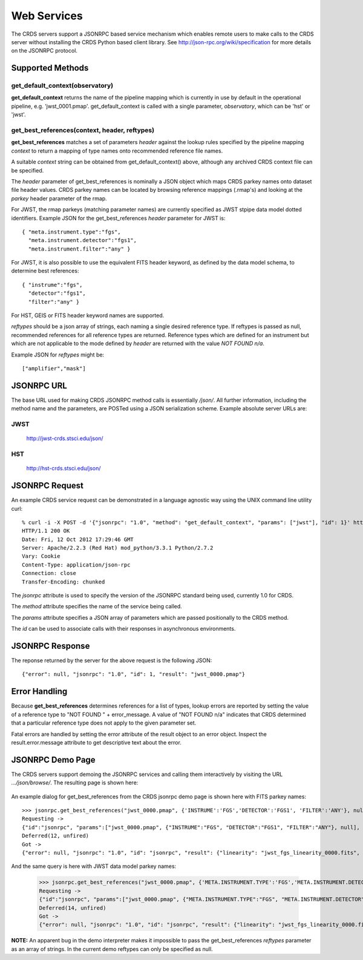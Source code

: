 Web Services
============

The CRDS servers support a JSONRPC based service mechanism which enables 
remote users to make calls to the CRDS server without installing the CRDS
Python based client library.   See http://json-rpc.org/wiki/specification
for more details on the JSONRPC protocol.

Supported Methods
-----------------

get_default_context(observatory)
++++++++++++++++++++++++++++++++

**get_default_context** returns the name of the pipeline mapping which is currently 
in use by default in the operational pipeline, e.g. 'jwst_0001.pmap'.
get_default_context is called with a single parameter, *observatory*,  which can
be 'hst' or 'jwst'.

get_best_references(context, header, reftypes)
++++++++++++++++++++++++++++++++++++++++++++++

**get_best_references** matches a set of parameters *header* against the lookup 
rules specified by the pipeline mapping *context* to return a mapping of 
type names onto recommended reference file names.

A suitable *context* string can be obtained from get_default_context() above, 
although any archived CRDS context file can be specified.   

The *header* parameter of get_best_references is nominally a JSON object which 
maps CRDS parkey names onto dataset file header values.   CRDS parkey names can
be located by browsing reference mappings (.rmap's) and looking at the *parkey* 
header parameter of the rmap.

For JWST,  the rmap parkeys (matching parameter names) are currently specified 
as JWST stpipe data model dotted identifiers.  Example JSON for the get_best_references 
*header* parameter for JWST is::

    { "meta.instrument.type":"fgs", 
      "meta.instrument.detector":"fgs1", 
      "meta.instrument.filter":"any" }
    
For JWST,  it is also possible to use the equivalent FITS header keyword,  as
defined by the data model schema, to determine best references::

    { "instrume":"fgs", 
      "detector":"fgs1", 
      "filter":"any" }
    
For HST,  GEIS or FITS header keyword names are supported.  

*reftypes* should be a json array of strings,  each naming a single desired 
reference type.  If reftypes is passed as null,  recommended references for 
all reference types are returned.   Reference types which are defined for an
instrument but which are not applicable to the mode defined by *header* are
returned with the value *NOT FOUND n/a*.

Example JSON for *reftypes* might be::

    ["amplifier","mask"]

JSONRPC URL
-----------
The base URL used for making CRDS JSONRPC method calls is essentially */json/*.
All further information,  including the method name and the parameters,  are 
POSTed using a JSON serialization scheme.   Example absolute server URLs are:

JWST
++++

  http://jwst-crds.stsci.edu/json/
  
HST
+++

  http://hst-crds.stsci.edu/json/


JSONRPC Request
---------------

An example CRDS service request can be demonstrated in a language agnostic way
using the UNIX command line utility curl::

    % curl -i -X POST -d '{"jsonrpc": "1.0", "method": "get_default_context", "params": ["jwst"], "id": 1}' http://jwst-crds.stsci.edu/json/
    HTTP/1.1 200 OK
    Date: Fri, 12 Oct 2012 17:29:46 GMT
    Server: Apache/2.2.3 (Red Hat) mod_python/3.3.1 Python/2.7.2
    Vary: Cookie
    Content-Type: application/json-rpc
    Connection: close
    Transfer-Encoding: chunked
    
The *jsonrpc* attribute is used to specify the version of the JSONRPC standard
being used,  currently 1.0 for CRDS.

The *method* attribute specifies the name of the service being called.

The *params* attribute specifies a JSON array of parameters which are passed 
positionally to the CRDS method.

The *id* can be used to associate calls with their responses in asynchronous
environments.

JSONRPC Response
----------------

The reponse returned by the server for the above request is the following JSON::

    {"error": null, "jsonrpc": "1.0", "id": 1, "result": "jwst_0000.pmap"}
    
Error Handling
--------------

Because **get_best_references** determines references for a list of types,  lookup
errors are reported by setting the value of a reference type to 
"NOT FOUND " + error_message.   A value of "NOT FOUND n/a" indicates that CRDS
determined that a particular reference type does not apply to the given
parameter set.

Fatal errors are handled by setting the error attribute of the result object to
an error object.   Inspect the result.error.message attribute to get descriptive
text about the error.

JSONRPC Demo Page
-----------------

The CRDS servers support demoing the JSONRPC services and calling them interactively
by visiting the URL *.../json/browse/*.    The resulting page is shown here:

.. figure:: images/web_jsonrpc_browse.png
   :scale: 100 %
   :alt: jsonrpc browser demo page

An example dialog for get_best_references from the CRDS jsonrpc demo page is
shown here with FITS parkey names::

    >>> jsonrpc.get_best_references("jwst_0000.pmap", {'INSTRUME':'FGS','DETECTOR':'FGS1', 'FILTER':'ANY'}, null)
    Requesting ->
    {"id":"jsonrpc", "params":["jwst_0000.pmap", {"INSTRUME":"FGS", "DETECTOR":"FGS1", "FILTER":"ANY"}, null], "method":"get_best_references", "jsonrpc":"1.0"}
    Deferred(12, unfired)
    Got ->
    {"error": null, "jsonrpc": "1.0", "id": "jsonrpc", "result": {"linearity": "jwst_fgs_linearity_0000.fits", "amplifier": "jwst_fgs_amplifier_0000.fits", "mask": "jwst_fgs_mask_0000.fits"}}

And the same query is here with JWST data model parkey names:

    >>> jsonrpc.get_best_references("jwst_0000.pmap", {'META.INSTRUMENT.TYPE':'FGS','META.INSTRUMENT.DETECTOR':'FGS1', 'META.INSTRUMENT.FILTER':'ANY'}, null)
    Requesting ->
    {"id":"jsonrpc", "params":["jwst_0000.pmap", {"META.INSTRUMENT.TYPE":"FGS", "META.INSTRUMENT.DETECTOR":"FGS1", "META.INSTRUMENT.FILTER":"ANY"}, null], "method":"get_best_references", "jsonrpc":"1.0"}
    Deferred(14, unfired)
    Got ->
    {"error": null, "jsonrpc": "1.0", "id": "jsonrpc", "result": {"linearity": "jwst_fgs_linearity_0000.fits", "amplifier": "jwst_fgs_amplifier_0000.fits", "mask": "jwst_fgs_mask_0000.fits"}}

**NOTE:** An apparent bug in the demo interpreter makes it impossible to pass 
the get_best_references *reftypes* parameter as an array of strings.   In the
current demo reftypes can only be specified as null.


